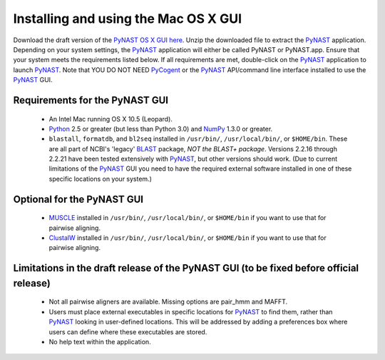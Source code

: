 .. Install GUI

**************************************
Installing and using the Mac OS X GUI
**************************************

Download the draft version of the `PyNAST OS X GUI here <https://sourceforge.net/projects/pynast/files/PyNAST.app.zip/download>`_. Unzip the downloaded file to extract the PyNAST_ application. Depending on your system settings, the PyNAST_ application will either be called PyNAST or PyNAST.app. Ensure that your system meets the requirements listed below. If all requirements are met, double-click on the PyNAST_ application to launch PyNAST_. Note that YOU DO NOT NEED PyCogent_ or the PyNAST_ API/command line interface installed to use the PyNAST_ GUI.

Requirements for the PyNAST GUI
================================
    * An Intel Mac running OS X 10.5 (Leopard).
    * Python_ 2.5 or greater (but less than Python 3.0) and NumPy_ 1.3.0 or greater.
    * ``blastall``, ``formatdb``, and ``bl2seq`` installed in ``/usr/bin/``, ``/usr/local/bin/``, or ``$HOME/bin``. These are all part of NCBI's 'legacy' BLAST_ package, *NOT the BLAST+ package*. Versions 2.2.16 through 2.2.21 have been tested extensively with PyNAST_, but other versions should work. (Due to current limitations of the PyNAST_ GUI you need to have the required external software installed in one of these specific locations on your system.) 

Optional for the PyNAST GUI
============================

    * MUSCLE_ installed in ``/usr/bin/``, ``/usr/local/bin/``, or ``$HOME/bin`` if you want to use that for pairwise aligning.
    * ClustalW_ installed in ``/usr/bin/``, ``/usr/local/bin/``, or ``$HOME/bin`` if you want to use that for pairwise aligning. 

Limitations in the draft release of the PyNAST GUI (to be fixed before official release)
========================================================================================

    * Not all pairwise aligners are available. Missing options are pair_hmm and MAFFT.
    * Users must place external executables in specific locations for PyNAST_ to find them, rather than PyNAST_ looking in user-defined locations. This will be addressed by adding a preferences box where users can define where these executables are stored.
    * No help text within the application. 

.. _PyCogent: http://pycogent.sourceforge.net
.. _Python: http://www.python.org
.. _NumPy: http://numpy.scipy.org/
.. _MUSCLE: http://www.drive5.com/muscle/
.. _PyNAST: http://pynast.sourceforge.net
.. _ClustalW: http://www.ebi.ac.uk/Tools/clustalw2/index.html
.. _BLAST: ftp://ftp.ncbi.nlm.nih.gov/blast/executables/LATEST/